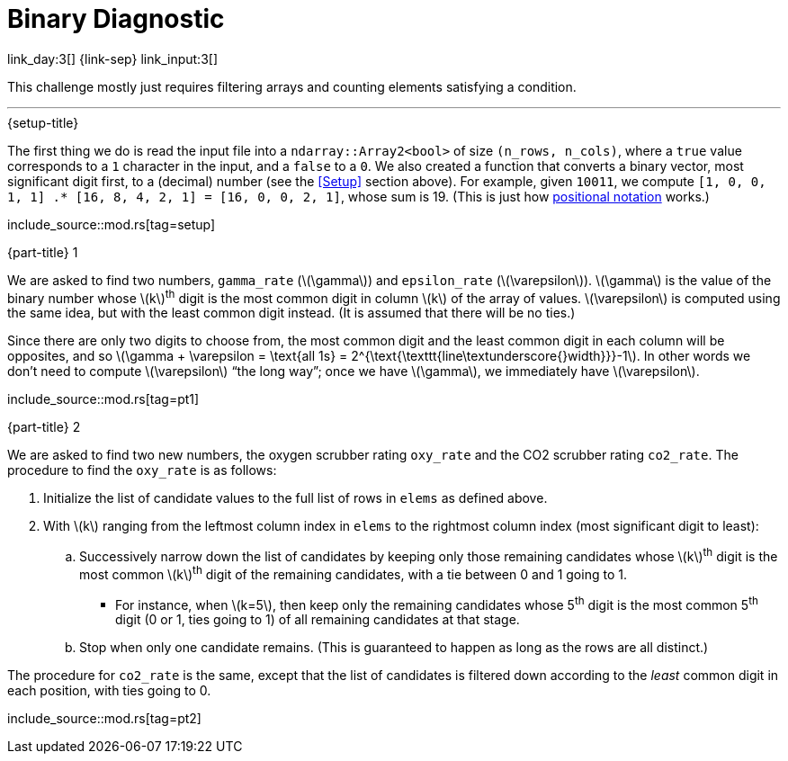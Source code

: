 = Binary Diagnostic

link_day:3[] {link-sep} link_input:3[]

This challenge mostly just requires filtering arrays and counting elements satisfying a condition.

***

.{setup-title}
The first thing we do is read the input file into a `ndarray::Array2<bool>` of size `(n_rows, n_cols)`, where a `true` value corresponds to a `1` character in the input, and a `false` to a `0`.
We also created a function that converts a binary vector, most significant digit first, to a (decimal) number (see the <<Setup>> section above).
For example, given `10011`, we compute `[1, 0, 0, 1, 1] .* [16, 8, 4, 2, 1] = [16, 0, 0, 2, 1]`, whose sum is 19.
(This is just how link:https://en.wikipedia.org/wiki/Positional_notation#Mathematics[positional notation^] works.)

include_source::mod.rs[tag=setup]

.{part-title} 1

We are asked to find two numbers, `gamma_rate` (\(\gamma\)) and `epsilon_rate` (\(\varepsilon\)).
\(\gamma\) is the value of the binary number whose \(k\)^th^ digit is the most common digit in column \(k\) of the array of values.
\(\varepsilon\) is computed using the same idea, but with the least common digit instead.
(It is assumed that there will be no ties.)

Since there are only two digits to choose from, the most common digit and the least common digit in each column will be opposites, and so \(\gamma + \varepsilon = \text{all 1s} = 2^{\text{\texttt{line\textunderscore{}width}}}-1\).
In other words we don't need to compute \(\varepsilon\) “the long way”; once we have \(\gamma\), we immediately have \(\varepsilon\).

include_source::mod.rs[tag=pt1]

.{part-title} 2

We are asked to find two new numbers, the oxygen scrubber rating `oxy_rate` and the CO2 scrubber rating `co2_rate`.
The procedure to find the `oxy_rate` is as follows: +

. Initialize the list of candidate values to the full list of rows in `elems` as defined above.
. With \(k\) ranging from the leftmost column index in `elems` to the rightmost column index (most significant digit to least):
.. Successively narrow down the list of candidates by keeping only those remaining candidates whose \(k\)^th^ digit is the most common \(k\)^th^ digit of the remaining candidates, with a tie between 0 and 1 going to 1.
*** For instance, when \(k=5\), then keep only the remaining candidates whose 5^th^ digit is the most common 5^th^ digit (0 or 1, ties going to 1) of all remaining candidates at that stage.
.. Stop when only one candidate remains.
(This is guaranteed to happen as long as the rows are all distinct.)

The procedure for `co2_rate` is the same, except that the list of candidates is filtered down according to the _least_ common digit in each position, with ties going to 0.

include_source::mod.rs[tag=pt2]
